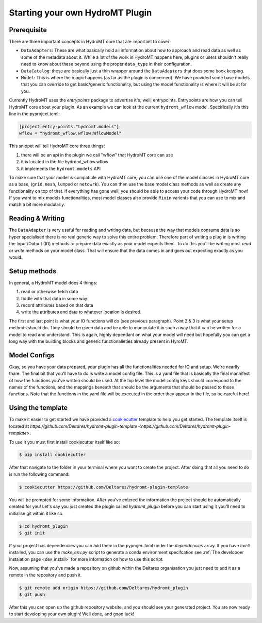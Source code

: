 ================================
Starting your own HydroMT Plugin
================================

Prerequisite
^^^^^^^^^^^^
There are three important concepts in HydroMT core that are important to cover:

- ``DataAdapters``: These are what basically hold all information about how to approach and read data as well as some of the metadata about it. While a lot of the work in HydroMT happens here, plugins or users shouldn't really need to know about these beyond using the proper ``data_type`` in their configuration.
- ``DataCatalog``: these are basically just a thin wrapper around the ``DataAdapters`` that does some book keeping.
- ``Model``: This is where the magic happens (as far as the plugin is concerned). We have provided some base models that you can override to get basic/generic functionality, but using the model functionality is where it will be at for you.

Currently HydroMT uses the `entrypoints` package to advertise it's, well, entrypoints. Entrypoints are how you can tell HydroMT core about your plugin. As an example we can look at the current ``hydromt_wflow`` model. Specifically it's this line in the pyproject.toml:

.. code-block:: toml

	[project.entry-points."hydromt.models"]
	wflow = "hydromt_wflow.wflow:WflowModel"


This snippet will tell HydroMT core three things:

1. there will be an api in the plugin we call "wflow" that HydroMT core can use
2. it is located in the file hydromt_wflow.wflow
3. it implements the ``hydromt.models`` API

To make sure that your model is compatible with HydroMT core, you can use one of the model classes in HydroMT core as a base, (``grid``, ``mesh``, ``lumped`` or ``netowrk``). You can then use the base model class methods as well as create any functionality on top of that.  If everything has gone well, you should be able to access your code through HydroMT now! If you want to mix models functionalities, most model classes also provide ``Mixin`` varients that you can use to mix and match a bit more modularly.


Reading & Writing
^^^^^^^^^^^^^^^^^

The ``DataAdapter`` is very useful for reading and writing data, but because the way that models consume data is so hyper specialised there is no real generic way to solve this entire problem. Therefore part of writing a plug in is writing the Input/Output (IO) methods to prepare data exactly as your model expects them. To do this you'll be writing most `read` or `write` methods on your model class. That will ensure that the data comes in and goes out expecting exactly as you would.

Setup methods
^^^^^^^^^^^^^

In general, a HydroMT model does 4 things:

1. read or otherwise fetch data
2. fiddle with that data in some way
3. record attributes based on that data
4. write the attributes and data to whatever location is desired.

The first and last point is what your IO functions will do (see previous paragraph). Point 2 & 3 is what your setup methods should do. They should be given data and be able to manipulate it in such a way that it can be written for a model to read and understand. This is again, highly dependant on what your model will need but hopefully you can get a long way with the building blocks and generic functionalieties already present in HyroMT.


Model Configs
^^^^^^^^^^^^^

Okay, so you have your data prepared, your plugin has all the functionalities needed for IO and setup. We're nearlly thare. The final bit that you'll have to do is write a model config file. This is a yaml file that is basically the final mannifest of how the functions you've written should be used. At the top level the model config keys should correspond to the names of the functions, and the mappings beneath that should be the arguments that should be passed to those functions. Note that the functions in the yaml file will be executed in the order they appear in the file, so be careful here!


Using the template
^^^^^^^^^^^^^^^^^^

To make it easier to get started we have provided a `cookiecutter <https://github.com/cookiecutter/cookiecutter>`_ template to help you get started.
The template itself is located at `https://github.com/Deltares/hydromt-plugin-template <https://github.com/Deltares/hydromt-plugin-template>`.

To use it you must first install cookiecutter itself like so:

.. code-block:: console

	$ pip install cookiecutter

After that navigate to the folder in your terminal where you want to create the project. After doing that all you need to do is run the
following command:

.. code-block:: console

	$ cookiecutter https://github.com/Deltares/hydromt-plugin-template

You will be prompted for some information. After you've entered the information the project should be automatically created for you! Let's
say you just created the plugin called `hydromt_plugin` before you can start using it you'll need to initialise git within it like so:

.. code-block:: console

	$ cd hydromt_plugin
	$ git init

If your project has dependencies you can add them in the pyprojec.toml under the `dependencies` array. If you have `tomli` installed, you can
use the `make_env.py` script to generate a conda environment specifcation see :ref:`The developoer instalation page <dev_install>` for
more information on how to use this script.

Now, assuming that you've made a repository on github within the Deltares organisation you just need to add it as a remote in the repository
and push it.

.. code-block:: console

	$ git remote add origin https://github.com/Deltares/hydromt_plugin
	$ git push

After this you can open up the github repository website, and you should see your generated project. You are now ready to start developing your own
plugin! Well done, and good luck!
